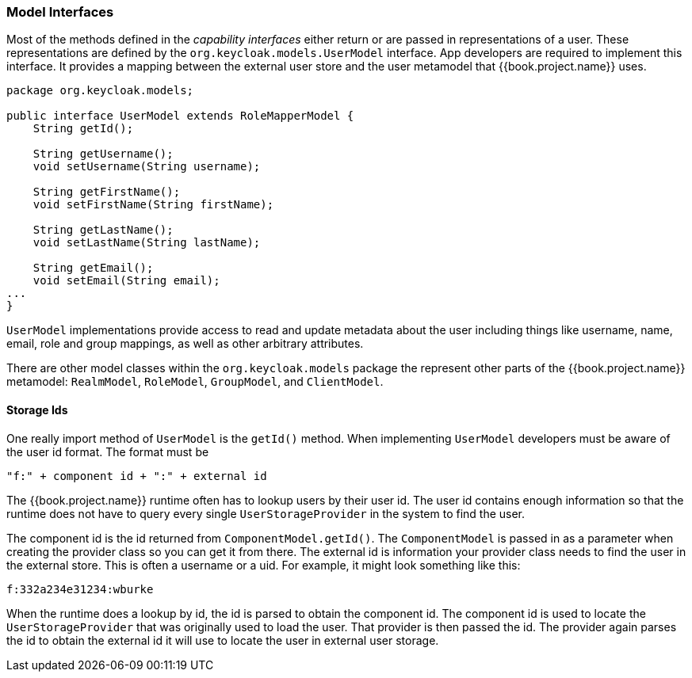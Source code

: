 
=== Model Interfaces

Most of the methods defined in the _capability_ _interfaces_ either return or are passed in representations of a user.  These representations are defined
by the `org.keycloak.models.UserModel` interface.  App developers are required to implement this interface.  It provides
 a mapping between the external user store and the user metamodel that {{book.project.name}} uses.

[source,java]
----
package org.keycloak.models;

public interface UserModel extends RoleMapperModel {
    String getId();

    String getUsername();
    void setUsername(String username);

    String getFirstName();
    void setFirstName(String firstName);

    String getLastName();
    void setLastName(String lastName);

    String getEmail();
    void setEmail(String email);
...
}
----

`UserModel` implementations provide access to read and update metadata about the user including things like username, name, email,
role and group mappings, as well as other arbitrary attributes.

There are other model classes within the `org.keycloak.models` package the represent other parts of the {{book.project.name}}
metamodel:  `RealmModel`, `RoleModel`, `GroupModel`, and `ClientModel`.

==== Storage Ids

One really import method of `UserModel` is the `getId()` method.  When implementing `UserModel` developers must be aware
of the user id format.  The format must be

----
"f:" + component id + ":" + external id
----

The {{book.project.name}} runtime often has to lookup users by their user id.  The user id contains enough information
so that the runtime does not have to query every single `UserStorageProvider` in the system to find the user.

The component id is the id returned from `ComponentModel.getId()`.  The `ComponentModel` is passed in as a parameter
when creating the provider class so you can get it from there.  The external id is information your provider class
needs to find the user in the external store.  This is often a username or a uid.  For example, it might look something
like this:

----
f:332a234e31234:wburke
----

When the runtime does a lookup by id, the id is parsed to obtain the component id.  The component id is used to
locate the `UserStorageProvider` that was originally used to load the user.  That provider is then passed the id.
The provider again parses the id to obtain the external id it will use to locate the user in external user storage.
